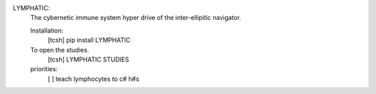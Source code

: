 

LYMPHATIC:
	The cybernetic immune system hyper drive of the inter-ellipitic navigator.

	Installation:
		[tcsh] pip install LYMPHATIC

	To open the studies.
		[tcsh] LYMPHATIC STUDIES

	priorities:
		[ ] teach lymphocytes to c# h#s
